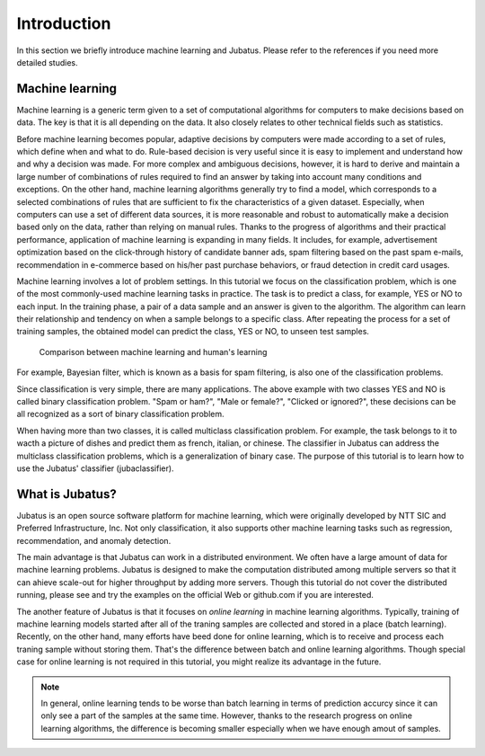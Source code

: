 ============
Introduction
============

In this section we briefly introduce machine learning and Jubatus.
Please refer to the references if you need more detailed studies.


Machine learning
================

Machine learning is a generic term given to a set of computational algorithms for computers to make decisions based on data.
The key is that it is all depending on the data.
It also closely relates to other technical fields such as statistics.

Before machine learning becomes popular, adaptive decisions by computers were made according to a set of rules, which define when and what to do.
Rule-based decision is very useful since it is easy to implement and understand how and why a decision was made.
For more complex and ambiguous decisions, however, it is hard to derive and maintain a large number of combinations of rules required to find an answer by taking into account many conditions and exceptions.
On the other hand, machine learning algorithms generally try to find a model, which corresponds to a selected combinations of rules that are sufficient to fix the characteristics of a given dataset.
Especially, when computers can use a set of different data sources, it is more reasonable and robust to automatically make a decision based only on the data, rather than relying on manual rules.
Thanks to the progress of algorithms and their practical performance, application of machine learning is expanding in many fields. It includes, for example, advertisement optimization based on the click-through history of candidate banner ads, spam filtering based on the past spam e-mails, recommendation in e-commerce based on his/her past purchase behaviors, or fraud detection in credit card usages.

Machine learning involves a lot of problem settings.
In this tutorial we focus on the classification problem, which is one of the most commonly-used machine learning tasks in practice.
The task is to predict a class, for example, YES or NO to each input.
In the training phase, a pair of a data sample and an answer is given to the algorithm.
The algorithm can learn their relationship and tendency on when a sample belongs to a specific class.
After repeating the process for a set of training samples, the obtained model can predict the class, YES or NO, to unseen test samples.

.. figure:: ml.png
   :width: 800px

   Comparison between machine learning and human's learning

For example, Bayesian filter, which is known as a basis for spam filtering, is also one of the classification problems.


Since classification is very simple, there are many applications.
The above example with two classes YES and NO is called binary classification problem.
"Spam or ham?", "Male or female?", "Clicked or ignored?", these decisions can be all recognized as a sort of binary classification problem.

When having more than two classes, it is called multiclass classification problem.
For example, the task belongs to it to wacth a picture of dishes and predict them as french, italian, or chinese.
The classifier in Jubatus can address the multiclass classification problems, which is a generalization of binary case.
The purpose of this tutorial is to learn how to use the Jubatus' classifier (jubaclassifier).


What is Jubatus?
================

Jubatus is an open source software platform for machine learning, which were originally developed by NTT SIC and Preferred Infrastructure, Inc.
Not only classification, it also supports other machine learning tasks such as regression, recommendation, and anomaly detection.

The main advantage is that Jubatus can work in a distributed environment.
We often have a large amount of data for machine learning problems.
Jubatus is designed to make the computation distributed among multiple servers so that it can ahieve scale-out for higher throughput by adding more servers.
Though this tutorial do not cover the distributed running, please see and try the examples on the official Web or github.com if you are interested.

The another feature of Jubatus is that it focuses on *online learning* in machine learning algorithms.
Typically, training of machine learning models started after all of the traning samples are collected and stored in a place (batch learning).
Recently, on the other hand, many efforts have beed done for online learning, which is to receive and process each traning sample without storing them.
That's the difference between batch and online learning algorithms.
Though special case for online learning is not required in this tutorial, you might realize its advantage in the future.

.. note::

   In general, online learning tends to be worse than batch learning in terms of prediction accurcy since it can only see a part of the samples at the same time. However, thanks to the research progress on online learning algorithms, the difference is becoming smaller especially when we have enough amout of samples.
